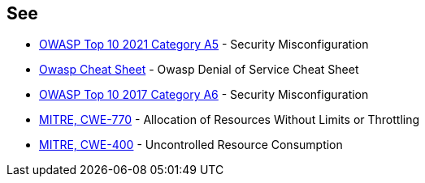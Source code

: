 == See

* https://owasp.org/Top10/A05_2021-Security_Misconfiguration/[OWASP Top 10 2021 Category A5] - Security Misconfiguration
* https://cheatsheetseries.owasp.org/cheatsheets/Denial_of_Service_Cheat_Sheet.html[Owasp Cheat Sheet] - Owasp Denial of Service Cheat Sheet
* https://www.owasp.org/index.php/Top_10-2017_A6-Security_Misconfiguration[OWASP Top 10 2017 Category A6] - Security Misconfiguration
* https://cwe.mitre.org/data/definitions/770.html[MITRE, CWE-770] - Allocation of Resources Without Limits or Throttling
* https://cwe.mitre.org/data/definitions/400.html[MITRE, CWE-400] - Uncontrolled Resource Consumption